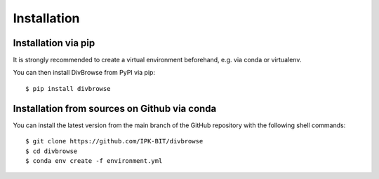 ============
Installation
============

Installation via pip
====================

It is strongly recommended to create a virtual environment beforehand, e.g. via conda or virtualenv.

You can then install DivBrowse from PyPI via pip::

    $ pip install divbrowse




Installation from sources on Github via conda
=============================================

You can install the latest version from the main branch of the GitHub repository with the following shell commands::

    $ git clone https://github.com/IPK-BIT/divbrowse
    $ cd divbrowse
    $ conda env create -f environment.yml